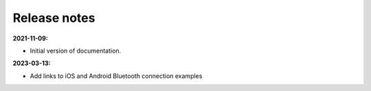 Release notes
=============

**2021-11-09:**

* Initial version of documentation.

**2023-03-13:**

* Add links to iOS and Android Bluetooth connection examples